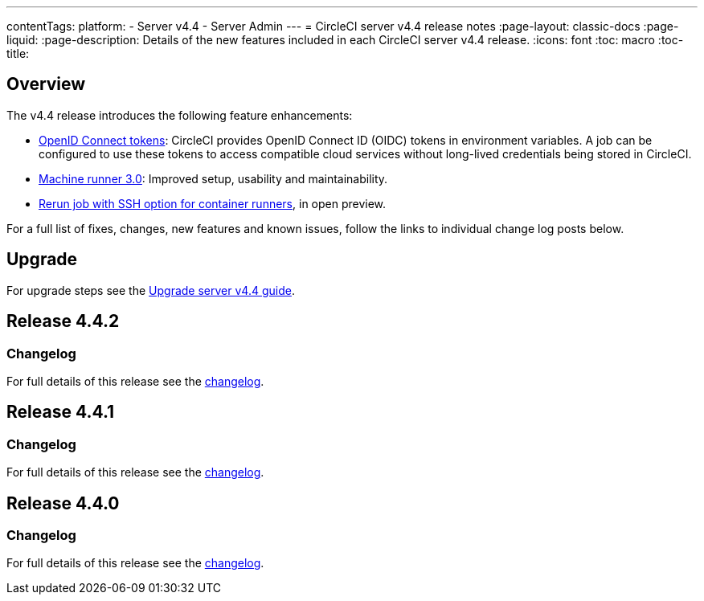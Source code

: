 ---
contentTags:
  platform:
    - Server v4.4
    - Server Admin
---
= CircleCI server v4.4 release notes
:page-layout: classic-docs
:page-liquid:
:page-description: Details of the new features included in each CircleCI server v4.4 release.
:icons: font
:toc: macro
:toc-title:

[#overview]
== Overview

The v4.4 release introduces the following feature enhancements:

* xref:../../../openid-connect-tokens#[OpenID Connect tokens]: CircleCI provides OpenID Connect ID (OIDC) tokens in environment variables. A job can be configured to use these tokens to access compatible cloud services without long-lived credentials being stored in CircleCI.
* link:https://circleci.com/changelog/machine-runner-3-0-released/[Machine runner 3.0]: Improved setup, usability and maintainability.
* xref:../../../container-runner-installation#enable-rerun-job-with-ssh[Rerun job with SSH option for container runners], in open preview.

For a full list of fixes, changes, new features and known issues, follow the links to individual change log posts below.

[#upgrade]
== Upgrade
For upgrade steps see the xref:../installation/upgrade-server#[Upgrade server v4.4 guide].

[#release-4-4-2]
== Release 4.4.2

[#changelog-4-4-2]
=== Changelog

For full details of this release see the link:https://circleci.com/changelog/#server-4-4-2/[changelog].

[#release-4-4-1]
== Release 4.4.1

[#changelog-4-4-1]
=== Changelog

For full details of this release see the link:https://circleci.com/changelog/#server-release-4-4-1/[changelog].

[#release-4-4-0]
== Release 4.4.0

[#changelog-4-4-0]
=== Changelog

For full details of this release see the link:https://circleci.com/changelog/#server-release-4-4-0[changelog].
